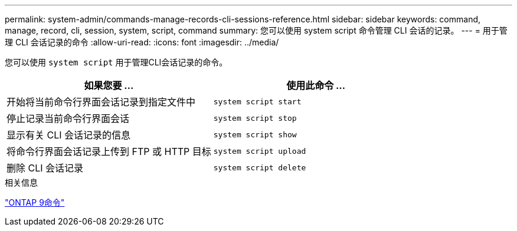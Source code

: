 ---
permalink: system-admin/commands-manage-records-cli-sessions-reference.html 
sidebar: sidebar 
keywords: command, manage, record, cli, session, system, script, command 
summary: 您可以使用 system script 命令管理 CLI 会话的记录。 
---
= 用于管理 CLI 会话记录的命令
:allow-uri-read: 
:icons: font
:imagesdir: ../media/


[role="lead"]
您可以使用 `system script` 用于管理CLI会话记录的命令。

|===
| 如果您要 ... | 使用此命令 ... 


 a| 
开始将当前命令行界面会话记录到指定文件中
 a| 
`system script start`



 a| 
停止记录当前命令行界面会话
 a| 
`system script stop`



 a| 
显示有关 CLI 会话记录的信息
 a| 
`system script show`



 a| 
将命令行界面会话记录上传到 FTP 或 HTTP 目标
 a| 
`system script upload`



 a| 
删除 CLI 会话记录
 a| 
`system script delete`

|===
.相关信息
http://docs.netapp.com/ontap-9/topic/com.netapp.doc.dot-cm-cmpr/GUID-5CB10C70-AC11-41C0-8C16-B4D0DF916E9B.html["ONTAP 9命令"^]
